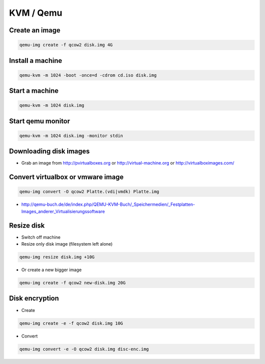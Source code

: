 ###########
KVM / Qemu
###########

Create an image
===============

.. code-block:: bash

  qemu-img create -f qcow2 disk.img 4G

Install a machine
=================

.. code-block:: bash

  qemu-kvm -m 1024 -boot -once=d -cdrom cd.iso disk.img

Start a machine
===============

.. code-block:: bash

  qemu-kvm -m 1024 disk.img

Start qemu monitor
==================

.. code-block:: bash

  qemu-kvm -m 1024 disk.img -monitor stdin


Downloading disk images
=======================

* Grab an image from http://pvirtualboxes.org or http://virtual-machine.org or http://virtualboximages.com/


Convert virtualbox or vmware image
==================================

.. code-block:: bash

  qemu-img convert -O qcow2 Platte.(vdi|vmdk) Platte.img

* http://qemu-buch.de/de/index.php/QEMU-KVM-Buch/_Speichermedien/_Festplatten-Images_anderer_Virtualisierungssoftware


Resize disk
===========

* Switch off machine
* Resize only disk image (filesystem left alone)

.. code-block:: bash

  qemu-img resize disk.img +10G

* Or create a new bigger image

.. code-block:: bash

  qemu-img create -f qcow2 new-disk.img 20G


Disk encryption
===============

* Create

.. code-block:: bash

  qemu-img create -e -f qcow2 disk.img 10G

* Convert

.. code-block:: bash

  qemu-img convert -e -O qcow2 disk.img disc-enc.img


